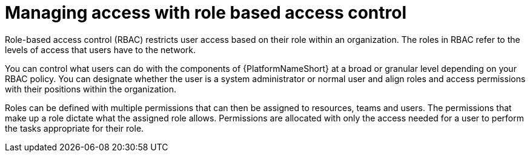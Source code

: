 :_mod-docs-content-type: CONCEPT

[id="gw-managing-access"]

= Managing access with role based access control

Role-based access control (RBAC) restricts user access based on their role within an organization. The roles in RBAC refer to the levels of access that users have to the network.

You can control what users can do with the components of {PlatformNameShort} at a broad or granular level depending on your RBAC policy. You can designate whether the user is a system administrator or normal user and align roles and access permissions with their positions within the organization.

Roles can be defined with multiple permissions that can then be assigned to resources, teams and users. The permissions that make up a role dictate what the assigned role allows. Permissions are allocated with only the access needed for a user to perform the tasks appropriate for their role.
